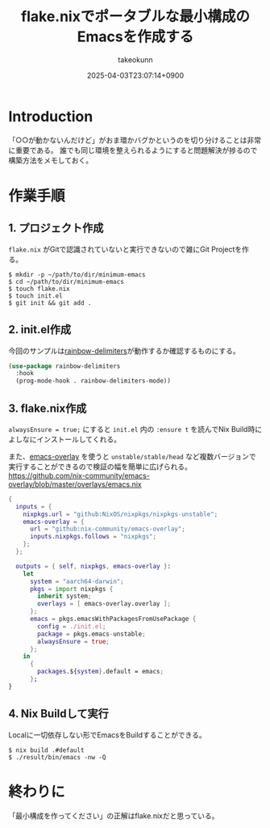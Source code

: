 :PROPERTIES:
:ID:       36895B8F-290A-49B2-96A3-FA60623541AA
:END:
#+TITLE: flake.nixでポータブルな最小構成のEmacsを作成する
#+AUTHOR: takeokunn
#+DESCRIPTION: description
#+DATE: 2025-04-03T23:07:14+0900
#+HUGO_BASE_DIR: ../../
#+HUGO_CATEGORIES: fleeting
#+HUGO_SECTION: posts/fleeting
#+HUGO_TAGS: fleeting emacs nix
#+HUGO_DRAFT: false
#+STARTUP: content
#+STARTUP: fold
* Introduction

「○○が動かないんだけど」がおま環かバグかというのを切り分けることは非常に重要である。
誰でも同じ環境を整えられるようにすると問題解決が捗るので構築方法をメモしておく。

* 作業手順
** 1. プロジェクト作成

=flake.nix= がGitで認識されていないと実行できないので雑にGit Projectを作る。

#+begin_src console
  $ mkdir -p ~/path/to/dir/minimum-emacs
  $ cd ~/path/to/dir/minimum-emacs
  $ touch flake.nix
  $ touch init.el
  $ git init && git add .
#+end_src
** 2. init.el作成

今回のサンプルは[[https://melpa.org/#/rainbow-delimiters][rainbow-delimiters]]が動作するか確認するものにする。

#+begin_src emacs-lisp
  (use-package rainbow-delimiters
    :hook
    (prog-mode-hook . rainbow-delimiters-mode))
#+end_src
** 3. flake.nix作成

=alwaysEnsure = true;= にすると =init.el= 内の =:ensure t= を読んでNix Build時によしなにインストールしてくれる。

また、[[https://github.com/nix-community/emacs-overlay][emacs-overlay]] を使うと =unstable/stable/head= など複数バージョンで実行することができるので検証の幅を簡単に広げられる。
https://github.com/nix-community/emacs-overlay/blob/master/overlays/emacs.nix

#+begin_src nix
  {
    inputs = {
      nixpkgs.url = "github:NixOS/nixpkgs/nixpkgs-unstable";
      emacs-overlay = {
        url = "github:nix-community/emacs-overlay";
        inputs.nixpkgs.follows = "nixpkgs";
      };
    };

    outputs = { self, nixpkgs, emacs-overlay }:
      let
        system = "aarch64-darwin";
        pkgs = import nixpkgs {
          inherit system;
          overlays = [ emacs-overlay.overlay ];
        };
        emacs = pkgs.emacsWithPackagesFromUsePackage {
          config = ./init.el;
          package = pkgs.emacs-unstable;
          alwaysEnsure = true;
        };
      in
        {
          packages.${system}.default = emacs;
        };
  }
#+end_src
** 4. Nix Buildして実行

Localに一切依存しない形でEmacsをBuildすることができる。

#+begin_src console
  $ nix build .#default
  $ ./result/bin/emacs -nw -Q
#+end_src
* 終わりに
「最小構成を作ってください」の正解はflake.nixだと思っている。
